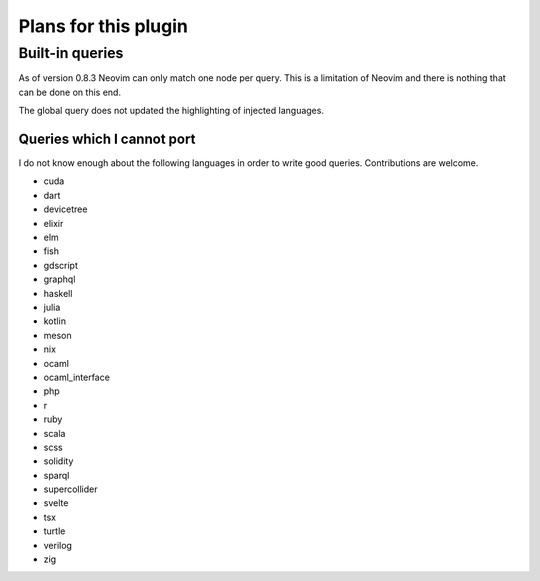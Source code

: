 .. default-role:: code

#######################
 Plans for this plugin
#######################


Built-in queries
################

As of version 0.8.3 Neovim can only match one node per query.  This is a
limitation of Neovim and there is nothing that can be done on this end.

The global query does not updated the highlighting of injected languages.


Queries which I cannot port
===========================

I do not know enough about the following languages in order to write good
queries.  Contributions are welcome.

- cuda
- dart
- devicetree
- elixir
- elm
- fish
- gdscript
- graphql
- haskell
- julia
- kotlin
- meson
- nix
- ocaml
- ocaml_interface
- php
- r
- ruby
- scala
- scss
- solidity
- sparql
- supercollider
- svelte
- tsx
- turtle
- verilog
- zig
